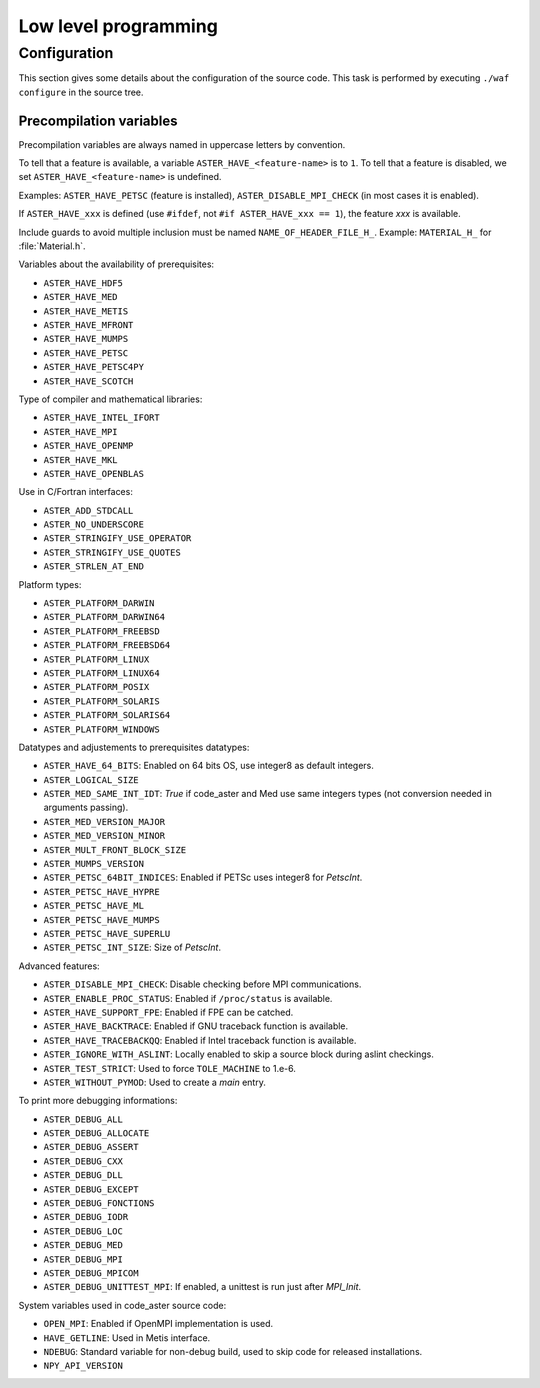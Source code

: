 .. _devguide-lowlevel:


*********************
Low level programming
*********************

=============
Configuration
=============

This section gives some details about the configuration of the source code.
This task is performed by executing ``./waf configure`` in the source tree.


Precompilation variables
------------------------

Precompilation variables are always named in uppercase letters by convention.

To tell that a feature is available, a variable ``ASTER_HAVE_<feature-name>`` is
to ``1``.
To tell that a feature is disabled, we set ``ASTER_HAVE_<feature-name>`` is undefined.

Examples: ``ASTER_HAVE_PETSC`` (feature is installed),
``ASTER_DISABLE_MPI_CHECK`` (in most cases it is enabled).

If ``ASTER_HAVE_xxx`` is defined (use ``#ifdef``, not
``#if ASTER_HAVE_xxx == 1``), the feature *xxx* is available.

Include guards to avoid multiple inclusion must be named ``NAME_OF_HEADER_FILE_H_``.
Example: ``MATERIAL_H_`` for :file:`Material.h`.

Variables about the availability of prerequisites:

- ``ASTER_HAVE_HDF5``
- ``ASTER_HAVE_MED``
- ``ASTER_HAVE_METIS``
- ``ASTER_HAVE_MFRONT``
- ``ASTER_HAVE_MUMPS``
- ``ASTER_HAVE_PETSC``
- ``ASTER_HAVE_PETSC4PY``
- ``ASTER_HAVE_SCOTCH``

Type of compiler and mathematical libraries:

- ``ASTER_HAVE_INTEL_IFORT``
- ``ASTER_HAVE_MPI``
- ``ASTER_HAVE_OPENMP``
- ``ASTER_HAVE_MKL``
- ``ASTER_HAVE_OPENBLAS``

Use in C/Fortran interfaces:

- ``ASTER_ADD_STDCALL``
- ``ASTER_NO_UNDERSCORE``
- ``ASTER_STRINGIFY_USE_OPERATOR``
- ``ASTER_STRINGIFY_USE_QUOTES``
- ``ASTER_STRLEN_AT_END``

Platform types:

- ``ASTER_PLATFORM_DARWIN``
- ``ASTER_PLATFORM_DARWIN64``
- ``ASTER_PLATFORM_FREEBSD``
- ``ASTER_PLATFORM_FREEBSD64``
- ``ASTER_PLATFORM_LINUX``
- ``ASTER_PLATFORM_LINUX64``
- ``ASTER_PLATFORM_POSIX``
- ``ASTER_PLATFORM_SOLARIS``
- ``ASTER_PLATFORM_SOLARIS64``
- ``ASTER_PLATFORM_WINDOWS``

Datatypes and adjustements to prerequisites datatypes:

- ``ASTER_HAVE_64_BITS``: Enabled on 64 bits OS, use integer8 as default
  integers.
- ``ASTER_LOGICAL_SIZE``
- ``ASTER_MED_SAME_INT_IDT``: *True* if code_aster and Med use same integers
  types (not conversion needed in arguments passing).
- ``ASTER_MED_VERSION_MAJOR``
- ``ASTER_MED_VERSION_MINOR``
- ``ASTER_MULT_FRONT_BLOCK_SIZE``
- ``ASTER_MUMPS_VERSION``
- ``ASTER_PETSC_64BIT_INDICES``: Enabled if PETSc uses integer8 for *PetscInt*.
- ``ASTER_PETSC_HAVE_HYPRE``
- ``ASTER_PETSC_HAVE_ML``
- ``ASTER_PETSC_HAVE_MUMPS``
- ``ASTER_PETSC_HAVE_SUPERLU``
- ``ASTER_PETSC_INT_SIZE``: Size of *PetscInt*.

Advanced features:

- ``ASTER_DISABLE_MPI_CHECK``: Disable checking before MPI communications.
- ``ASTER_ENABLE_PROC_STATUS``: Enabled if ``/proc/status`` is available.
- ``ASTER_HAVE_SUPPORT_FPE``: Enabled if FPE can be catched.
- ``ASTER_HAVE_BACKTRACE``: Enabled if GNU traceback function is available.
- ``ASTER_HAVE_TRACEBACKQQ``: Enabled if Intel traceback function is available.
- ``ASTER_IGNORE_WITH_ASLINT``: Locally enabled to skip a source block during
  aslint checkings.
- ``ASTER_TEST_STRICT``: Used to force ``TOLE_MACHINE`` to 1.e-6.
- ``ASTER_WITHOUT_PYMOD``: Used to create a *main* entry.


To print more debugging informations:

- ``ASTER_DEBUG_ALL``
- ``ASTER_DEBUG_ALLOCATE``
- ``ASTER_DEBUG_ASSERT``
- ``ASTER_DEBUG_CXX``
- ``ASTER_DEBUG_DLL``
- ``ASTER_DEBUG_EXCEPT``
- ``ASTER_DEBUG_FONCTIONS``
- ``ASTER_DEBUG_IODR``
- ``ASTER_DEBUG_LOC``
- ``ASTER_DEBUG_MED``
- ``ASTER_DEBUG_MPI``
- ``ASTER_DEBUG_MPICOM``
- ``ASTER_DEBUG_UNITTEST_MPI``: If enabled, a unittest is run just after
  *MPI_Init*.

System variables used in code_aster source code:

- ``OPEN_MPI``: Enabled if OpenMPI implementation is used.
- ``HAVE_GETLINE``: Used in Metis interface.
- ``NDEBUG``: Standard variable for non-debug build, used to skip code for
  released installations.
- ``NPY_API_VERSION``
